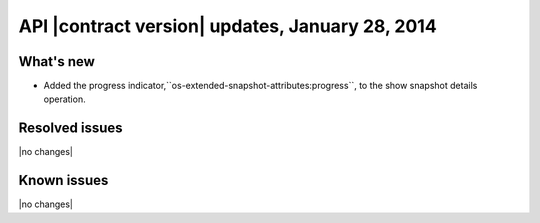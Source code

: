 API |contract version| updates, January 28, 2014
------------------------------------------------

What's new
~~~~~~~~~~

-  Added the progress indicator,``os-extended-snapshot-attributes:progress``, to the show 
   snapshot details operation.


Resolved issues
~~~~~~~~~~~~~~~

|no changes|

Known issues
~~~~~~~~~~~~

|no changes|

